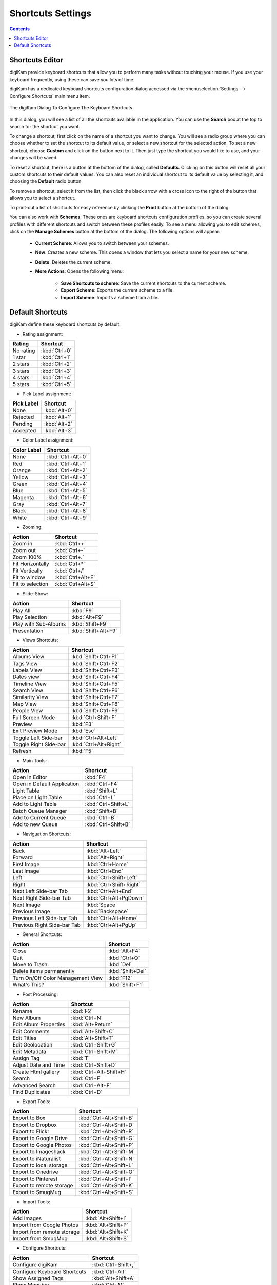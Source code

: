 .. meta::
   :description: digiKam Shortcuts Settings
   :keywords: digiKam, documentation, user manual, photo management, open source, free, learn, easy, keyboard, shortcuts, setup, configure

.. metadata-placeholder

   :authors: - digiKam Team

   :license: see Credits and License page for details (https://docs.digikam.org/en/credits_license.html)

.. _shortcuts_settings:

Shortcuts Settings
==================

.. contents::

Shortcuts Editor
----------------

digiKam provide keyboard shortcuts that allow you to perform many tasks without touching your mouse. If you use your keyboard frequently, using these can save you lots of time.

digiKam has a dedicated keyboard shortcuts configuration dialog accessed via the :menuselection:`Settings --> Configure Shortcuts` main menu item.

.. figure:: images/setup_keyboard_shortcuts.webp
    :alt:
    :align: center

    The digiKam Dialog To Configure The Keyboard Shortcuts

In this dialog, you will see a list of all the shortcuts available in the application. You can use the **Search** box at the top to search for the shortcut you want.

To change a shortcut, first click on the name of a shortcut you want to change. You will see a radio group where you can choose whether to set the shortcut to its default value, or select a new shortcut for the selected action. To set a new shortcut, choose **Custom** and click on the button next to it. Then just type the shortcut you would like to use, and your changes will be saved.

To reset a shortcut, there is a button at the bottom of the dialog, called **Defaults**. Clicking on this button will reset all your custom shortcuts to their default values. You can also reset an individual shortcut to its default value by selecting it, and choosing the **Default** radio button.

To remove a shortcut, select it from the list, then click the black arrow with a cross icon to the right of the button that allows you to select a shortcut.

To print-out a list of shortcuts for easy reference by clicking the **Print** button at the bottom of the dialog.

You can also work with **Schemes**. These ones are keyboard shortcuts configuration profiles, so you can create several profiles with different shortcuts and switch between these profiles easily. To see a menu allowing you to edit schemes, click on the **Manage Schemes** button at the bottom of the dialog. The following options will appear:

    - **Current Scheme**: Allows you to switch between your schemes.

    - **New**: Creates a new scheme. This opens a window that lets you select a name for your new scheme.

    - **Delete**: Deletes the current scheme.

    - **More Actions**: Opens the following menu:

        - **Save Shortcuts to scheme**: Save the current shortcuts to the current scheme.
        - **Export Scheme**: Exports the current scheme to a file.
        - **Import Scheme**: Imports a scheme from a file.

Default Shortcuts
-----------------

digiKam define these keyboard shortcuts by default:

- Rating assignment:

================================= =========================
Rating                            Shortcut
================================= =========================
No rating                         :kbd:`Ctrl+0`
1 star                            :kbd:`Ctrl+1`
2 stars                           :kbd:`Ctrl+2`
3 stars                           :kbd:`Ctrl+3`
4 stars                           :kbd:`Ctrl+4`
5 stars                           :kbd:`Ctrl+5`
================================= =========================

- Pick Label assignment:

================================= =========================
Pick Label                        Shortcut
================================= =========================
None                              :kbd:`Alt+0`
Rejected                          :kbd:`Alt+1`
Pending                           :kbd:`Alt+2`
Accepted                          :kbd:`Alt+3`
================================= =========================

- Color Label assignment:

================================= =========================
Color Label                       Shortcut
================================= =========================
None                              :kbd:`Ctrl+Alt+0`
Red                               :kbd:`Ctrl+Alt+1`
Orange                            :kbd:`Ctrl+Alt+2`
Yellow                            :kbd:`Ctrl+Alt+3`
Green                             :kbd:`Ctrl+Alt+4`
Blue                              :kbd:`Ctrl+Alt+5`
Magenta                           :kbd:`Ctrl+Alt+6`
Gray                              :kbd:`Ctrl+Alt+7`
Black                             :kbd:`Ctrl+Alt+8`
White                             :kbd:`Ctrl+Alt+9`
================================= =========================

- Zooming:

================================= =========================
Action                            Shortcut
================================= =========================
Zoom in                           :kbd:`Ctrl++`
Zoom out                          :kbd:`Ctrl+-`
Zoom 100%                         :kbd:`Ctrl+.`
Fit Horizontally                  :kbd:`Ctrl+*`
Fit Vertically                    :kbd:`Ctrl+/`
Fit to window                     :kbd:`Ctrl+Alt+E`
Fit to selection                  :kbd:`Ctrl+Alt+S`
================================= =========================

- Slide-Show:

================================= =========================
Action                            Shortcut
================================= =========================
Play All                          :kbd:`F9`
Play Selection                    :kbd:`Alt+F9`
Play with Sub-Albums              :kbd:`Shift+F9`
Presentation                      :kbd:`Shift+Alt+F9`
================================= =========================

- Views Shortcuts:

================================= =========================
Action                            Shortcut
================================= =========================
Albums View                       :kbd:`Shift+Ctrl+F1`
Tags View                         :kbd:`Shift+Ctrl+F2`
Labels View                       :kbd:`Shift+Ctrl+F3`
Dates view                        :kbd:`Shift+Ctrl+F4`
Timeline View                     :kbd:`Shift+Ctrl+F5`
Search View                       :kbd:`Shift+Ctrl+F6`
Similarity View                   :kbd:`Shift+Ctrl+F7`
Map View                          :kbd:`Shift+Ctrl+F8`
People View                       :kbd:`Shift+Ctrl+F9`
Full Screen Mode                  :kbd:`Ctrl+Shift+F`
Preview                           :kbd:`F3`
Exit Preview Mode                 :kbd:`Esc`
Toggle Left Side-bar              :kbd:`Ctrl+Alt+Left`
Toggle Right Side-bar             :kbd:`Ctrl+Alt+Right`
Refresh                           :kbd:`F5`
================================= =========================

- Main Tools:

================================= =========================
Action                            Shortcut
================================= =========================
Open in Editor                    :kbd:`F4`
Open in Default Application       :kbd:`Ctrl+F4`
Light Table                       :kbd:`Shift+L`
Place on Light Table              :kbd:`Ctrl+L`
Add to Light Table                :kbd:`Ctrl+Shift+L`
Batch Queue Manager               :kbd:`Shift+B`
Add to Current Queue              :kbd:`Ctrl+B`
Add to new Queue                  :kbd:`Ctrl+Shift+B`
================================= =========================

- Naviguation Shortcuts:

================================= =========================
Action                            Shortcut
================================= =========================
Back                              :kbd:`Alt+Left`
Forward                           :kbd:`Alt+Right`
First Image                       :kbd:`Ctrl+Home`
Last Image                        :kbd:`Ctrl+End`
Left                              :kbd:`Ctrl+Shift+Left`
Right                             :kbd:`Ctrl+Shift+Right`
Next Left Side-bar Tab            :kbd:`Ctrl+Alt+End`
Next Right Side-bar Tab           :kbd:`Ctrl+Alt+PgDown`
Next Image                        :kbd:`Space`
Previous Image                    :kbd:`Backspace`
Previous Left Side-bar Tab        :kbd:`Ctrl+Alt+Home`
Previous Right Side-bar Tab       :kbd:`Ctrl+Alt+PgUp`
================================= =========================

- General Shortcuts:

================================= =========================
Action                            Shortcut
================================= =========================
Close                             :kbd:`Alt+F4`
Quit                              :kbd:`Ctrl+Q`
Move to Trash                     :kbd:`Del`
Delete items permanently          :kbd:`Shift+Del`
Turn On/Off Color Management View :kbd:`F12`
What's This?                      :kbd:`Shift+F1`
================================= =========================

- Post Processing:
================================= =========================
Action                            Shortcut
================================= =========================
Rename                            :kbd:`F2`
New Album                         :kbd:`Ctrl+N`
Edit Album Properties             :kbd:`Alt+Return`
Edit Comments                     :kbd:`Alt+Shift+C`
Edit Titles                       :kbd:`Alt+Shift+T`
Edit Geolocation                  :kbd:`Ctrl+Shift+G`
Edit Metadata                     :kbd:`Ctrl+Shift+M`
Assign Tag                        :kbd:`T`
Adjust Date and Time              :kbd:`Ctrl+Shift+D`
Create Html gallery               :kbd:`Ctrl+Alt+Shift+H`
Search                            :kbd:`Ctrl+F`
Advanced Search                   :kbd:`Ctrl+Alt+F`
Find Duplicates                   :kbd:`Ctrl+D`
================================= =========================

- Export Tools:

================================= =========================
Action                            Shortcut
================================= =========================
Export to Box                     :kbd:`Ctrl+Alt+Shift+B`
Export to Dropbox                 :kbd:`Ctrl+Alt+Shift+D`
Export to Flickr                  :kbd:`Ctrl+Alt+Shift+R`
Export to Google Drive            :kbd:`Ctrl+Alt+Shift+G`
Export to Google Photos           :kbd:`Ctrl+Alt+Shift+P`
Export to Imageshack              :kbd:`Ctrl+Alt+Shift+M`
Export to iNaturalist             :kbd:`Ctrl+Alt+Shift+N`
Export to local storage           :kbd:`Ctrl+Alt+Shift+L`
Export to Onedrive                :kbd:`Ctrl+Alt+Shift+O`
Export to Pinterest               :kbd:`Ctrl+Alt+Shift+I`
Export to remote storage          :kbd:`Ctrl+Alt+Shift+K`
Export to SmugMug                 :kbd:`Ctrl+Alt+Shift+S`
================================= =========================

- Import Tools:

================================= =========================
Action                            Shortcut
================================= =========================
Add Images                        :kbd:`Alt+Shift+I`
Import from Google Photos         :kbd:`Alt+Shift+P`
Import from remote storage        :kbd:`Alt+Shift+K`
Import from SmugMug               :kbd:`Alt+Shift+S`
================================= =========================

- Configure Shortcuts:

================================= =========================
Action                            Shortcut
================================= =========================
Configure digiKam                 :kbd:`Ctrl+Shift+,`
Configure Keyboard Shortcuts      :kbd:`Ctrl+Alt`
Show Assigned Tags                :kbd:`Alt+Shift+A`
Show Menubar                      :kbd:`Ctrl+M`
Show Thumbbar                     :kbd:`Ctrl+T`
================================= =========================

- Selection Shortcuts:

================================= =========================
Action                            Shortcut
================================= =========================
Copy                              :kbd:`Ctrl+C`
Cut                               :kbd:`Ctrl+X`
Paste                             :kbd:`Ctrl+V`
Invert Selection                  :kbd:`Ctrl+I`
Select All                        :kbd:`Ctrl+A`
Select None                       :kbd:`Ctrl+Shift+A`
================================= =========================
